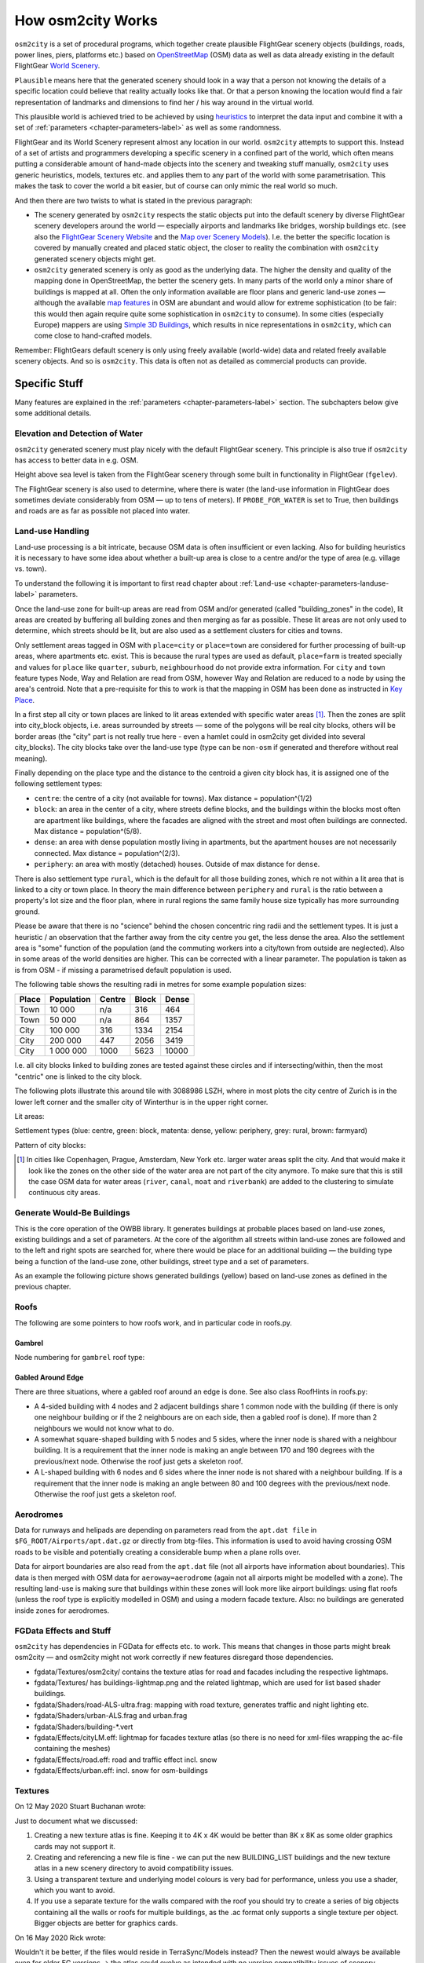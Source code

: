 .. _chapter-howitworks-label:

##################
How osm2city Works
##################

``osm2city`` is a set of procedural programs, which together create plausible FlightGear scenery objects (buildings, roads, power lines, piers, platforms etc.) based on OpenStreetMap_ (OSM) data as well as data already existing in the default FlightGear `World Scenery`_.

``Plausible`` means here that the generated scenery should look in a way that a person not knowing the details of a specific location could believe that reality actually looks like that. Or that a person knowing the location would find a fair representation of landmarks and dimensions to find her / his way around in the virtual world.

This plausible world is achieved tried to be achieved by using `heuristics`_ to interpret the data input and combine it with a set of :ref:`parameters <chapter-parameters-label>` as well as some randomness.

FlightGear and its World Scenery represent almost any location in our world. ``osm2city`` attempts to support this. Instead of a set of artists and programmers developing a specific scenery in a confined part of the world, which often means putting a considerable amount of hand-made objects into the scenery and tweaking stuff manually, ``osm2city`` uses generic heuristics, models, textures etc. and applies them to any part of the world with some parametrisation. This makes the task to cover the world a bit easier, but of course can only mimic the real world so much.

And then there are two twists to what is stated in the previous paragraph:

* The scenery generated by ``osm2city`` respects the static objects put into the default scenery by diverse FlightGear scenery developers around the world — especially airports and landmarks like bridges, worship buildings etc. (see also the `FlightGear Scenery Website`_ and the `Map over Scenery Models`_). I.e. the better the specific location is covered by manually created and placed static object, the closer to reality the combination with ``osm2city`` generated scenery objects might get.
* ``osm2city`` generated scenery is only as good as the underlying data. The higher the density and quality of the mapping done in OpenStreetMap, the better the scenery gets. In many parts of the world only a minor share of buildings is mapped at all. Often the only information available are floor plans and generic land-use zones — although the available `map features`_ in OSM are abundant and would allow for extreme sophistication (to be fair: this would then again require quite some sophistication in ``osm2city`` to consume). In some cities (especially Europe) mappers are using `Simple 3D Buildings`_, which results in nice representations in ``osm2city``, which can come close to hand-crafted models.

Remember: FlightGears default scenery is only using freely available (world-wide) data and related freely available scenery objects. And so is ``osm2city``. This data is often not as detailed as commercial products can provide.

==============
Specific Stuff
==============

Many features are explained in the :ref:`parameters <chapter-parameters-label>` section. The subchapters below give some additional details.

--------------------------------
Elevation and Detection of Water
--------------------------------

``osm2city`` generated scenery must play nicely with the default FlightGear scenery. This principle is also true if ``osm2city`` has access to better data in e.g. OSM.

Height above sea level is taken from the FlightGear scenery through some built in functionality in FlightGear (``fgelev``).

The FlightGear scenery is also used to determine, where there is water (the land-use information in FlightGear does sometimes deviate considerably from OSM — up to tens of meters). If ``PROBE_FOR_WATER`` is set to True, then buildings and roads are as far as possible not placed into water.


.. _chapter-howto-land-use-label:

-----------------
Land-use Handling
-----------------

Land-use processing is a bit intricate, because OSM data is often insufficient or even lacking. Also for building heuristics it is necessary to have some idea about whether a built-up area is close to a centre and/or the type of area (e.g. village vs. town).

To understand the following it is important to first read chapter about :ref:`Land-use <chapter-parameters-landuse-label>` parameters.

Once the land-use zone for built-up areas are read from OSM and/or generated (called "building_zones" in the code), lit areas are created by buffering all building zones and then merging as far as possible. These lit areas are not only used to determine, which streets should be lit, but are also used as a settlement clusters for cities and towns.

Only settlement areas tagged in OSM with ``place=city`` or ``place=town`` are considered for further processing of built-up areas, where apartments etc. exist. This is because the rural types are used as default, ``place=farm`` is treated specially and values for ``place`` like ``quarter``, ``suburb``, ``neighbourhood`` do not provide extra information. For ``city`` and ``town`` feature types Node, Way and Relation are read from OSM, however Way and Relation are reduced to a node by using the area's centroid. Note that a pre-requisite for this to work is that the mapping in OSM has been done as instructed in `Key Place`_.

In a first step all city or town places are linked to lit areas extended with specific water areas [#water]_. Then the zones are split into city_block objects, i.e. areas surrounded by streets — some of the polygons will be real city blocks, others will be border areas (the "city" part is not really true here - even a hamlet could in osm2city get divided into several city_blocks). The city blocks take over the land-use type (type can be ``non-osm`` if generated and therefore without real meaning).

Finally depending on the place type and the distance to the centroid a given city block has, it is assigned one of the following settlement types:

* ``centre``: the centre of a city (not available for towns). Max distance = population^(1/2)
* ``block``: an area in the center of a city, where streets define blocks, and the buildings within the blocks most often are apartment like buildings, where the facades are aligned with the street and most often buildings are connected. Max distance = population^(5/8).
* ``dense``: an area with dense population mostly living in apartments, but the apartment houses are not necessarily connected. Max distance = population^(2/3).
* ``periphery``: an area with mostly (detached) houses. Outside of max distance for ``dense``.

There is also settlement type ``rural``, which is the default for all those building zones, which re not within a lit area that is linked to a city or town place. In theory the main difference between ``periphery`` and ``rural`` is the ratio between a property's lot size and the floor plan, where in rural regions the same family house size typically has more surrounding ground.

Please be aware that there is no "science" behind the chosen concentric ring radii and the settlement types. It is just a heuristic / an observation that the farther away from the city centre you get, the less dense the area. Also the settlement area is "some" function of the population (and the commuting workers into a city/town from outside are neglected). Also in some areas of the world densities are higher. This can be corrected with a linear parameter. The population is taken as is from OSM - if missing a parametrised default population is used.

The following table shows the resulting radii in metres for some example population sizes:


=====    ==========    ======    =====    ======
Place    Population    Centre    Block    Dense
=====    ==========    ======    =====    ======
Town     10 000        n/a       316      464
Town     50 000        n/a       864      1357
City     100 000       316       1334     2154
City     200 000       447       2056     3419
City     1 000 000     1000      5623     10000
=====    ==========    ======    =====    ======

I.e. all city blocks linked to building zones are tested against these circles and if intersecting/within, then the most "centric" one is linked to the city block.

The following plots illustrate this around tile with 3088986 LSZH, where in most plots the city centre of Zurich is in the lower left corner and the smaller city of Winterthur is in the upper right corner.

Lit areas:

.. image:: lit_areas_lszh.png

Settlement types (blue: centre, green: block, matenta: dense, yellow: periphery, grey: rural, brown: farmyard)

.. image:: settlement_types_lszh.png

Pattern of city blocks:

.. image:: city_blocks_lszh.png


.. [#water] In cities like Copenhagen, Prague, Amsterdam, New York etc. larger water areas split the city. And that would make it look like the zones on the other side of the water area are not part of the city anymore. To make sure that this is still the case OSM data for water areas (``river``, ``canal``, ``moat`` and ``riverbank``) are added to the clustering to simulate continuous city areas.


.. _chapter-howto-generate-would-be-buildings-label:

---------------------------
Generate Would-Be Buildings
---------------------------
This is the core operation of the OWBB library. It generates buildings at probable places based on land-use zones, existing buildings and a set of parameters. At the core of the algorithm all streets within land-use zones are followed and to the left and right spots are searched for, where there would be place for an additional building — the building type being a function of the land-use zone, other buildings, street type and a set of parameters.

As an example the following picture shows generated buildings (yellow) based on land-use zones as defined in the previous chapter.

.. image:: would_be_buildings.png


-----
Roofs
-----

The following are some pointers to how roofs work, and in particular code in roofs.py.

.......
Gambrel
.......
Node numbering for ``gambrel`` roof type:

.. image:: roof_gambrel.jpg


.. _OpenStreetMap: https://www.openstreetmap.org/
.. _World Scenery: http://wiki.flightgear.org/World_Scenery
.. _heuristics: https://en.wikipedia.org/wiki/Heuristic
.. _FlightGear Scenery Website: https://scenery.flightgear.org/
.. _Map over Scenery Models: https://scenery.flightgear.org/map/
.. _map features: https://wiki.openstreetmap.org/wiki/Map_Features
.. _Simple 3D Buildings: https://wiki.openstreetmap.org/wiki/Simple_3D_buildings
.. _Place: https://wiki.openstreetmap.org/wiki/Places
.. _Key Place: https://wiki.openstreetmap.org/wiki/Key:place


..................
Gabled Around Edge
..................

There are three situations, where a gabled roof around an edge is done. See also class RoofHints in roofs.py:

* A 4-sided building with 4 nodes and 2 adjacent buildings share 1 common node with the building (if there is only one neighbour building or if the 2 neighbours are on each side, then a gabled roof is done).  If more than 2 neighbours we would not know what to do.
* A somewhat square-shaped building with 5 nodes and 5 sides, where the inner node is shared with a neighbour building. It is a requirement that the inner node is making an angle between 170 and 190 degrees with the previous/next node. Otherwise the roof just gets a skeleton roof.
* A L-shaped building with 6 nodes and 6 sides where the inner node is not shared with a neighbour building. If is a requirement that the inner node is making an angle between 80 and 100 degrees with the previous/next node. Otherwise the roof just gets a skeleton roof.

.. image:: roof_inner.jpg


.. _chapter-aerodromes:

----------
Aerodromes
----------

Data for runways and helipads are depending on parameters read from the ``apt.dat file`` in ``$FG_ROOT/Airports/apt.dat.gz`` or directly from btg-files. This information is used to avoid having crossing OSM roads to be visible and potentially creating a considerable bump when a plane rolls over.

Data for airport boundaries are also read from the ``apt.dat`` file (not all airports have information about boundaries). This data is then merged with OSM data for ``aeroway=aerodrome`` (again not all airports might be modelled with a zone). The resulting land-use is making sure that buildings within these zones will look more like airport buildings: using flat roofs (unless the roof type is explicitly modelled in OSM) and using a modern facade texture. Also: no buildings are generated inside zones for aerodromes.

------------------------
FGData Effects and Stuff
------------------------

``osm2city`` has dependencies in FGData for effects etc. to work. This means that changes in those parts might break osm2city — and osm2city might not work correctly if new features disregard those dependencies.

* fgdata/Textures/osm2city/ contains the texture atlas for road and facades including the respective lightmaps.
* fgdata/Textures/ has buildings-lightmap.png and the related lightmap, which are used for list based shader buildings.
* fgdata/Shaders/road-ALS-ultra.frag: mapping with road texture, generates traffic and night lighting etc.
* fgdata/Shaders/urban-ALS.frag and urban.frag
* fgdata/Shaders/building-*.vert
* fgdata/Effects/cityLM.eff: lightmap for facades texture atlas (so there is no need for xml-files wrapping the ac-file containing the meshes)
* fgdata/Effects/road.eff: road and traffic effect incl. snow
* fgdata/Effects/urban.eff: incl. snow for osm-buildings

--------
Textures
--------

On 12 May 2020 Stuart Buchanan wrote:

Just to document what we discussed:

#. Creating a new texture atlas is fine. Keeping it to 4K x 4K would be better than 8K x 8K as some older graphics cards may not support it.
#. Creating and referencing a new file is fine - we can put the new BUILDING_LIST buildings and the new texture atlas in a new scenery directory to avoid compatibility issues.
#. Using a transparent texture and underlying model colours is very bad for performance, unless you use a shader, which you want to avoid.
#. If you use a separate texture for the walls compared with the roof you should try to create a series of big objects containing all the walls or roofs for multiple buildings, as the .ac format only supports a single texture per object. Bigger objects are better for graphics cards.

On 16 May 2020 Rick wrote:

Wouldn't it be better, if the files would reside in TerraSync/Models instead? Then the newest would always be available even for older FG versions -> the atlas could evolve as intended with no version compatibility issues of scenery generated. The only guarantee would have to be that the pods in the atlas always would have to be reserved for the same thing (geometry, properties, etc).
